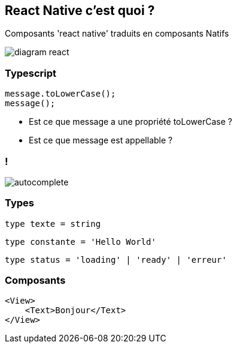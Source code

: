 == React Native c'est quoi ?
[.notes]
--
Composants 'react native' traduits en composants Natifs
--
image::images/diagram-react.svg[]

=== Typescript

[source, typescript]
----
message.toLowerCase();
message();
----
[%step]
* Est ce que message a une propriété toLowerCase ?
* Est ce que message est appellable ?

=== !
image::images/autocomplete.png[]

=== Types

[%step]
[source, typescript]
----
type texte = string
----
[%step]
[source, typescript]
----
type constante = 'Hello World'
----
[%step]
[source, typescript]
----
type status = 'loading' | 'ready' | 'erreur'
----

=== Composants

[source,typescriptjsx]
--
<View>
    <Text>Bonjour</Text>
</View>
--